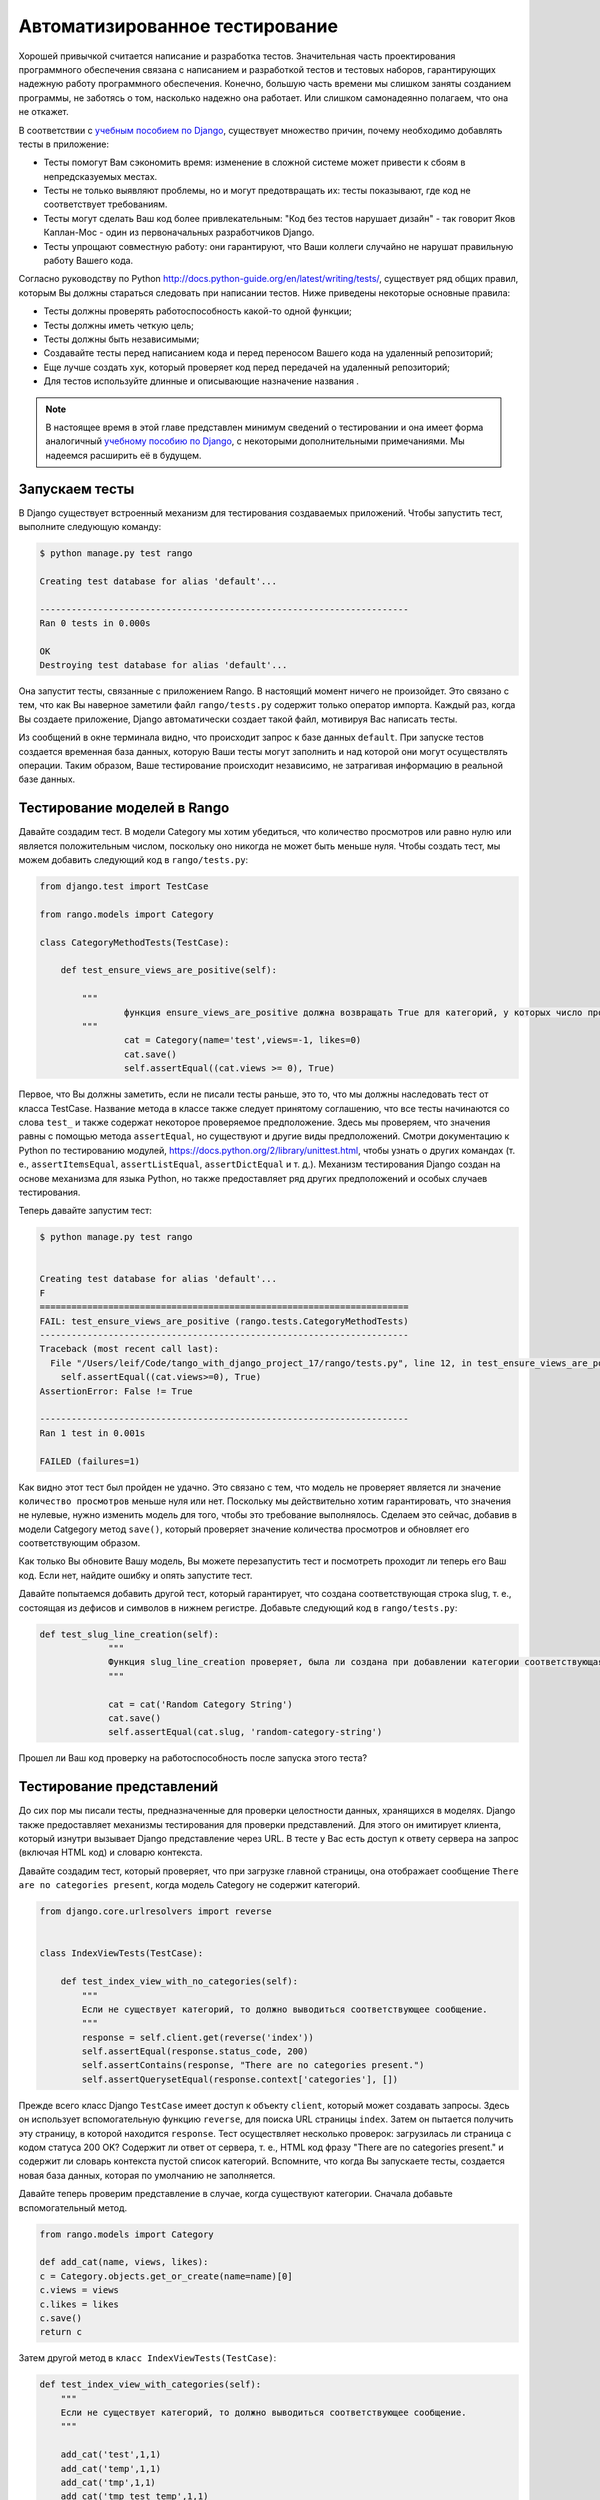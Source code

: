 .. _test-chapter:

Автоматизированное тестирование
===============================
Хорошей привычкой считается написание и разработка тестов. Значительная часть проектирования программного обеспечения связана с написанием и разработкой тестов и тестовых наборов, гарантирующих надежную работу программного обеспечения. Конечно, большую часть времени мы слишком заняты созданием программы, не заботясь о том, насколько надежно она работает. Или слишком самонадеянно полагаем, что она не откажет.

В соответствии с `учебным пособием по Django <https://docs.djangoproject.com/en/1.7/intro/tutorial05/>`_, существует множество причин, почему необходимо добавлять тесты в приложение:

* Тесты помогут Вам сэкономить время: изменение в сложной системе может привести к сбоям в непредсказуемых местах.
* Тесты не только выявляют проблемы, но и могут предотвращать их: тесты показывают, где код не соответствует требованиям.
* Тесты могут сделать Ваш код более привлекательным: "Код без тестов нарушает дизайн" - так говорит Яков Каплан-Мос - один из первоначальных разработчиков Django.
* Тесты упрощают совместную работу: они гарантируют, что Ваши коллеги случайно не нарушат правильную работу Вашего кода.

Согласно руководству по Python `<http://docs.python-guide.org/en/latest/writing/tests/>`_, существует ряд общих правил, которым Вы должны стараться следовать при написании тестов. Ниже приведены некоторые основные правила:

* Тесты должны проверять работоспособность какой-то одной функции;
* Тесты должны иметь четкую цель;
* Тесты должны быть независимыми;
* Создавайте тесты перед написанием кода и перед переносом Вашего кода на удаленный репозиторий;
* Еще лучше создать хук, который проверяет код перед передачей на удаленный репозиторий;
* Для тестов используйте длинные и описывающие назначение названия .

.. note:: В настоящее время в этой главе представлен минимум сведений о тестировании и она имеет форма аналогичный `учебному пособию по Django <https://docs.djangoproject.com/en/1.7/intro/tutorial05/>`_, с некоторыми дополнительными примечаниями. Мы надеемся расширить её в будущем.


Запускаем тесты
---------------
В Django существует встроенный механизм для тестирования создаваемых приложений. Чтобы запустить тест, выполните следующую команду:

.. code-block:: guess

	$ python manage.py test rango
	
	Creating test database for alias 'default'...

	----------------------------------------------------------------------
	Ran 0 tests in 0.000s

	OK
	Destroying test database for alias 'default'...
	
Она запустит тесты, связанные с приложением Rango. В настоящий момент ничего не произойдет. Это связано с тем, что как Вы наверное заметили файл ``rango/tests.py`` содержит только оператор импорта. Каждый раз, когда Вы создаете приложение, Django автоматически создает такой файл, мотивируя Вас написать тесты.

Из сообщений в окне терминала видно, что происходит запрос к базе данных ``default``. При запуске тестов создается временная база данных, которую Ваши тесты могут заполнить и над которой они могут осуществлять операции. Таким образом, Ваше тестирование происходит независимо, не затрагивая информацию в реальной базе данных.

Тестирование моделей в Rango
----------------------------
Давайте создадим тест. В модели Category мы хотим убедиться, что количество просмотров или равно нулю или является положительным числом, поскольку оно никогда не может быть меньше нуля. Чтобы создать тест, мы можем добавить следующий код в ``rango/tests.py``:

.. code-block:: python


	from django.test import TestCase

	from rango.models import Category

	class CategoryMethodTests(TestCase):

	    def test_ensure_views_are_positive(self):

	        """
			функция ensure_views_are_positive должна возвращать True для категорий, у которых число просмотров равно нулю или положительное
	        """
			cat = Category(name='test',views=-1, likes=0)
			cat.save()
			self.assertEqual((cat.views >= 0), True)

Первое, что Вы должны заметить, если не писали тесты раньше, это то, что мы должны наследовать тест от класса TestCase. Название метода в классе также следует принятому соглашению, что все тесты начинаются со слова ``test_`` и также содержат некоторое проверяемое предположение. Здесь мы проверяем, что значения равны с помощью метода ``assertEqual``, но существуют и другие виды предположений. Смотри документацию к Python по тестированию модулей, https://docs.python.org/2/library/unittest.html, чтобы узнать о других командах (т. е., ``assertItemsEqual``, ``assertListEqual``, ``assertDictEqual`` и т. д.). Механизм тестирования Django создан на основе механизма для языка Python, но также предоставляет ряд других предположений и особых случаев тестирования.

Теперь давайте запустим тест:

.. code-block::  guess

	$ python manage.py test rango
	
	
	Creating test database for alias 'default'...
	F
	======================================================================
	FAIL: test_ensure_views_are_positive (rango.tests.CategoryMethodTests)
	----------------------------------------------------------------------
	Traceback (most recent call last):
	  File "/Users/leif/Code/tango_with_django_project_17/rango/tests.py", line 12, in test_ensure_views_are_positive
	    self.assertEqual((cat.views>=0), True)
	AssertionError: False != True

	----------------------------------------------------------------------
	Ran 1 test in 0.001s

	FAILED (failures=1)
	

Как видно этот тест был пройден не удачно. Это связано с тем, что модель не проверяет является ли значение ``количество просмотров`` меньше нуля или нет. Поскольку мы действительно хотим гарантировать, что значения не нулевые, нужно изменить модель для того, чтобы это требование выполнялось. Сделаем это сейчас, добавив в модели Catgegory метод ``save()``, который проверяет значение количества просмотров и обновляет его соответствующим образом.

Как только Вы обновите Вашу модель, Вы можете перезапустить тест и посмотреть проходит ли теперь его Ваш код. Если нет, найдите ошибку и опять запустите тест.

Давайте попытаемся добавить другой тест, который гарантирует, что создана соответствующая строка slug, т. е., состоящая из дефисов и символов в нижнем регистре. Добавьте следующий код в ``rango/tests.py``:

.. code-block:: python


	   def test_slug_line_creation(self):
	   		"""
			Функция slug_line_creation проверяет, была ли создана при добавлении категории соответствующая строка slug, т. е., например, строка "Random Category String" должна преобразовываться в "random-category-string"
			"""

			cat = cat('Random Category String')
			cat.save()
			self.assertEqual(cat.slug, 'random-category-string')


Прошел ли Ваш код проверку на работоспособность после запуска этого теста?

Тестирование представлений
--------------------------
До сих пор мы писали тесты, предназначенные для проверки целостности данных, хранящихся в моделях. Django также предоставляет механизмы тестирования для проверки представлений. Для этого он имитирует клиента, который изнутри вызывает Django представление через URL. В тесте у Вас есть доступ к ответу сервера на запрос (включая HTML код) и словарю контекста.

Давайте создадим тест, который проверяет, что при загрузке главной страницы, она отображает сообщение ``There are no categories present``, когда модель Category не содержит категорий.

.. code-block:: python

	from django.core.urlresolvers import reverse


	class IndexViewTests(TestCase):

	    def test_index_view_with_no_categories(self):
	        """
	        Если не существует категорий, то должно выводиться соответствующее сообщение.
	        """
	        response = self.client.get(reverse('index'))
	        self.assertEqual(response.status_code, 200)
	        self.assertContains(response, "There are no categories present.")
	        self.assertQuerysetEqual(response.context['categories'], [])
	

Прежде всего класс Django ``TestCase`` имеет доступ к объекту ``client``, который может создавать запросы. Здесь он использует вспомогательную функцию ``reverse``, для поиска URL страницы ``index``. Затем он пытается получить эту страницу, в которой находится ``response``. Тест осуществляет несколько проверок: загрузилась ли страница с кодом статуса 200 OK? Содержит ли ответ от сервера, т. е., HTML код фразу "There are no categories present." и содержит ли словарь контекста пустой список категорий. Вспомните, что когда Вы запускаете тесты, создается новая база данных, которая по умолчанию не заполняется.

Давайте теперь проверим представление в случае, когда существуют категории. Сначала добавьте вспомогательный метод.

.. code-block:: python

	from rango.models import Category

	def add_cat(name, views, likes):
    	c = Category.objects.get_or_create(name=name)[0]
    	c.views = views
    	c.likes = likes
    	c.save()
    	return c


Затем другой метод в ``класс IndexViewTests(TestCase)``:


.. code-block:: python	

    def test_index_view_with_categories(self):
        """
        Если не существует категорий, то должно выводиться соответствующее сообщение.
        """

        add_cat('test',1,1)
        add_cat('temp',1,1)
        add_cat('tmp',1,1)
        add_cat('tmp test temp',1,1)

        response = self.client.get(reverse('index'))
        self.assertEqual(response.status_code, 200)
        self.assertContains(response, "tmp test temp")

        num_cats =len(response.context['categories'])
        self.assertEqual(num_cats , 4)

В этом тесте мы заполняем базу данных четырьмя категориями и затем проверяем загрузилась ли страница с кодом статуса 200 OK, содержит ли она текст ``tmp test temp`` и равно ли число категорий четырем.

#TODO(leifos): add in some tests showing how to test different forms i.e. login etc.

Тестирование выдаваемой страницы
--------------------------------
#TODO(leifos): add an example using either Django's test client and/or Selenium, which is are "in-browser" frameworks to test the way the HTML is rendered in a browser.


Покрытие кода тестами
---------------------
Покрытие кода определяет насколько Ваш код был протестирован и какая часть Вашего кода успешно прошла тесты. Вы можете установить пакет ``coverage`` с помощью команды ``pip install coverage``, который автоматически анализирует Ваше покрытие кода. После установки пакета ``coverage``, запустите следующую команду:

.. code-block:: guess

	$ coverage run --source='.' manage.py test rango
	
Она выполнит все тесты и выдаст данные о покрытии для приложения Rango. Чтобы увидеть отчет о покрытии, введите:

.. code-block:: guess

	$ coverage report
	
	Name                                       Stmts   Miss  Cover
	--------------------------------------------------------------
	manage                                         6      0   100%
	populate                                      33     33     0%
	rango/__init__                                 0      0   100%
	rango/admin                                    7      0   100%
	rango/forms                                   35     35     0%
	rango/migrations/0001_initial                  5      0   100%
	rango/migrations/0002_auto_20141015_1024       5      0   100%
	rango/migrations/0003_category_slug            5      0   100%
	rango/migrations/0004_auto_20141015_1046       5      0   100%
	rango/migrations/0005_userprofile              6      0   100%
	rango/migrations/__init__                      0      0   100%
	rango/models                                  28      3    89%
	rango/tests                                   12      0   100%
	rango/urls                                    12     12     0%
	rango/views                                  110    110     0%
	tango_with_django_project/__init__          0      0   100%
	tango_with_django_project/settings         28      0   100%
	tango_with_django_project/urls              9      9     0%
	tango_with_django_project/wsgi              4      4     0%
	--------------------------------------------------------------
	TOTAL                                        310    206    34%
	

Из приведенного выше отчета видно, что критически части кода не были протестированы, т. е., ``rango/views``. Чтобы узнать больше об использовании пакета ``coverage`` посетите страницу http://nedbatchelder.com/code/coverage/ .

Упражнения
----------

* Допустим, что мы хотим расширить модель ``Page``, добавив в неё два дополнительных поля ``last_visit`` (дата последнего посещения страницы) и ``first_visit`` (дата первого посещения страницы), имеющие тип ``timedate``;
	* Измените модель, добавив эти два поля;
	* Обновите функции ``add page`` и ``goto``.
	* Добавьте тест, проверяющий, что дата последнего посещения страницы или первого посещения страницы не в будущем.
	* Добавьте тест, гарантирующий что дата последнего посещения страницы равна или позже даты первого посещения страницы.
	* Просмотрите `Пятую часть официального учебного пособия по Django <https://docs.djangoproject.com/en/1.7/intro/tutorial05/>`_, которая поможет создать эти тесты.

* Просмотрите `учебное пособие по технике разработки с помощью тестирования Гарри Песивала <http://www.tdd-django-tutorial.com>`_.

